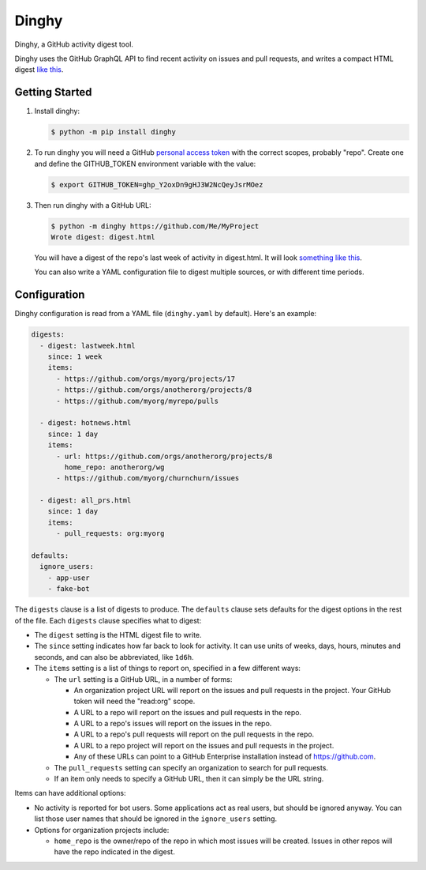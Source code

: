 ######
Dinghy
######

Dinghy, a GitHub activity digest tool.

|pypi-badge| |pyversions-badge| |license-badge|
|sponsor-badge| |twitter-nedbat|

Dinghy uses the GitHub GraphQL API to find recent activity on issues and pull
requests, and writes a compact HTML digest `like this <sample_>`_.

Getting Started
===============

1. Install dinghy:

   .. code-block:: bash

    $ python -m pip install dinghy

2. To run dinghy you will need a GitHub `personal access token`_ with the
   correct scopes, probably "repo".  Create one and define the GITHUB_TOKEN
   environment variable with the value:

   .. code-block:: bash

    $ export GITHUB_TOKEN=ghp_Y2oxDn9gHJ3W2NcQeyJsrMOez

.. _personal access token: https://github.com/settings/tokens

3. Then run dinghy with a GitHub URL:

   .. code-block:: bash

    $ python -m dinghy https://github.com/Me/MyProject
    Wrote digest: digest.html

   You will have a digest of the repo's last week of activity in digest.html.
   It will look `something like this <sample_>`_.

   You can also write a YAML configuration file to digest multiple sources, or
   with different time periods.

.. _sample: https://nedbat.github.io/dinghy/black_digest.html


Configuration
=============

Dinghy configuration is read from a YAML file (``dinghy.yaml`` by default).
Here's an example:

.. code-block:: yaml

    digests:
      - digest: lastweek.html
        since: 1 week
        items:
          - https://github.com/orgs/myorg/projects/17
          - https://github.com/orgs/anotherorg/projects/8
          - https://github.com/myorg/myrepo/pulls

      - digest: hotnews.html
        since: 1 day
        items:
          - url: https://github.com/orgs/anotherorg/projects/8
            home_repo: anotherorg/wg
          - https://github.com/myorg/churnchurn/issues

      - digest: all_prs.html
        since: 1 day
        items:
          - pull_requests: org:myorg

    defaults:
      ignore_users:
        - app-user
        - fake-bot

The ``digests`` clause is a list of digests to produce.  The ``defaults``
clause sets defaults for the digest options in the rest of the file.  Each
``digests`` clause specifies what to digest:

- The ``digest`` setting is the HTML digest file to write.

- The ``since`` setting indicates how far back to look for activity. It can use
  units of weeks, days, hours, minutes and seconds, and can also be
  abbreviated, like ``1d6h``.

- The ``items`` setting is a list of things to report on, specified in a few
  different ways:

  - The ``url`` setting is a GitHub URL, in a number of forms:

    - An organization project URL will report on the issues and pull requests
      in the project. Your GitHub token will need the "read:org" scope.

    - A URL to a repo will report on the issues and pull requests in the repo.

    - A URL to a repo's issues will report on the issues in the repo.

    - A URL to a repo's pull requests will report on the pull requests in the
      repo.

    - A URL to a repo project will report on the issues and pull requests in
      the project.

    - Any of these URLs can point to a GitHub Enterprise installation instead
      of https://github.com.

  - The ``pull_requests`` setting can specify an organization to search for
    pull requests.

  - If an item only needs to specify a GitHub URL, then it can simply be the
    URL string.

Items can have additional options:

- No activity is reported for bot users.  Some applications act as real users,
  but should be ignored anyway.  You can list those user names that should be
  ignored in the ``ignore_users`` setting.

- Options for organization projects include:

  - ``home_repo`` is the owner/repo of the repo in which most issues will be
    created.  Issues in other repos will have the repo indicated in the
    digest.



.. |pypi-badge| image:: https://img.shields.io/pypi/v/dinghy.svg
    :target: https://pypi.python.org/pypi/dinghy/
    :alt: PyPI

.. |pyversions-badge| image:: https://img.shields.io/pypi/pyversions/dinghy.svg
    :target: https://pypi.python.org/pypi/dinghy/
    :alt: Supported Python versions

.. |license-badge| image:: https://img.shields.io/github/license/nedbat/dinghy.svg
    :target: https://github.com/nedbat/dinghy/blob/master/LICENSE.txt
    :alt: License

.. |twitter-nedbat| image:: https://img.shields.io/twitter/follow/nedbat.svg?label=nedbat&style=flat&logo=twitter&logoColor=4FADFF
    :target: https://twitter.com/nedbat
    :alt: nedbat on Twitter

.. |sponsor-badge| image:: https://img.shields.io/badge/%E2%9D%A4-Sponsor%20me-brightgreen?style=flat&logo=GitHub
    :target: https://github.com/sponsors/nedbat
    :alt: Sponsor me on GitHub
